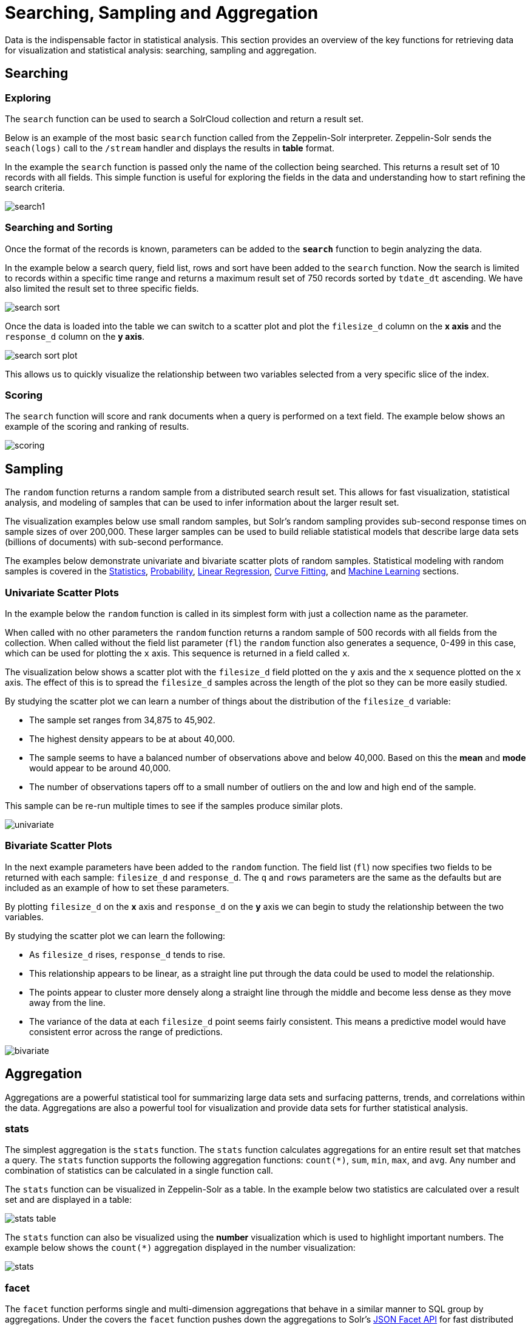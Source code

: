 = Searching, Sampling and Aggregation
// Licensed to the Apache Software Foundation (ASF) under one
// or more contributor license agreements.  See the NOTICE file
// distributed with this work for additional information
// regarding copyright ownership.  The ASF licenses this file
// to you under the Apache License, Version 2.0 (the
// "License"); you may not use this file except in compliance
// with the License.  You may obtain a copy of the License at
//
//   http://www.apache.org/licenses/LICENSE-2.0
//
// Unless required by applicable law or agreed to in writing,
// software distributed under the License is distributed on an
// "AS IS" BASIS, WITHOUT WARRANTIES OR CONDITIONS OF ANY
// KIND, either express or implied.  See the License for the
// specific language governing permissions and limitations
// under the License.

Data is the indispensable factor in statistical analysis. This section
provides an overview of the key functions for retrieving data for
visualization and statistical analysis: searching, sampling
and aggregation.

== Searching

=== Exploring

The `search` function can be used to search a SolrCloud collection and return a
result set.

Below is an example of the most basic `search` function called from the Zeppelin-Solr interpreter.
Zeppelin-Solr sends the `seach(logs)` call to the `/stream` handler and displays the results
in *table* format.

In the example the `search` function is passed only the name of the collection being searched.
This returns a result set of 10 records with all fields.
This simple function is useful for exploring the fields in the data and understanding how to start refining the search criteria.

image::images/math-expressions/search1.png[]

=== Searching and Sorting

Once the format of the records is known, parameters can be added to the `*search*` function to begin analyzing the data.

In the example below a search query, field list, rows and sort have been added to the `search` function.
Now the search is limited to records within a specific time range and returns
a maximum result set of 750 records sorted by `tdate_dt` ascending.
We have also limited the result set to three specific fields.

image::images/math-expressions/search-sort.png[]

Once the data is loaded into the table we can switch to a scatter plot and plot the `filesize_d` column
on the *x axis* and the `response_d` column on the *y axis*.

image::images/math-expressions/search-sort-plot.png[]

This allows us to quickly visualize the relationship between two variables
selected from a very specific slice of the index.

=== Scoring

The `search` function will score and rank documents when a query is performed on
a text field. The example below shows an example of the scoring and ranking of results.

image::images/math-expressions/scoring.png[]

== Sampling

The `random` function returns a random sample from a distributed search result set.
This allows for fast visualization, statistical analysis, and modeling of
samples that can be used to infer information about the larger result set.

The visualization examples below use small random samples, but Solr's random sampling provides sub-second response times on sample sizes of over 200,000.
These larger samples can be used to build reliable statistical models that describe large data sets (billions of documents) with sub-second performance.

The examples below demonstrate univariate and bivariate scatter
plots of random samples.
Statistical modeling with random samples
is covered in the <<statistics.adoc,Statistics>>, <<probability-distributions.adoc,Probability>>, <<regression.adoc,Linear Regression>>, <<curve-fitting.adoc,Curve Fitting>>,
and <<machine-learning.adoc,Machine Learning>> sections.

=== Univariate Scatter Plots

In the example below the `random` function is called in its simplest form with just a collection name as the parameter.

When called with no other parameters the `random` function returns a random sample of 500 records with all fields from the collection.
When called without the field list parameter (`fl`) the `random` function also generates a sequence, 0-499 in this case, which can be used for plotting the `x` axis.
This sequence is returned in a field called `x`.

The visualization below shows a scatter plot with the `filesize_d` field
plotted on the `y` axis and the `x` sequence plotted on the `x` axis.
The effect of this is to spread the `filesize_d` samples across the length
of the plot so they can be more easily studied.

By studying the scatter plot we can learn a number of things about the
distribution of the `filesize_d` variable:

* The sample set ranges from 34,875 to 45,902.
* The highest density appears to be at about 40,000.
* The sample seems to have a balanced number of observations above and below
40,000. Based on this the *mean* and *mode* would appear to be around 40,000.
* The number of observations tapers off to a small number of outliers on
the and low and high end of the sample.

This sample can be re-run multiple times to see if the samples
produce similar plots.

image::images/math-expressions/univariate.png[]

=== Bivariate Scatter Plots

In the next example parameters have been added to the `random` function.
The field list (`fl`) now specifies two fields to be
returned with each sample: `filesize_d` and `response_d`.
The `q` and `rows` parameters are the same as the defaults but are included as an example of how to set these parameters.

By plotting `filesize_d` on the *x* axis and `response_d` on the *y* axis we can begin to study the relationship between the two variables.

By studying the scatter plot we can learn the following:

* As `filesize_d` rises, `response_d` tends to rise.
* This relationship appears to be linear, as a straight line put through the data could be used to model the relationship.
* The points appear to cluster more densely along a straight line through the middle and become less dense as they move away from the line.
* The variance of the data at each `filesize_d` point seems fairly consistent. This means a predictive model would have consistent error across the range of predictions.

image::images/math-expressions/bivariate.png[]

== Aggregation

Aggregations are a powerful statistical tool for summarizing large data sets and
surfacing patterns, trends, and correlations within the data.
Aggregations are also a powerful tool for visualization and provide data sets for further statistical analysis.

=== stats

The simplest aggregation is the `stats` function.
The `stats` function calculates aggregations for an entire result set that matches a query.
The `stats` function supports the following aggregation functions: `count(*)`, `sum`, `min`, `max`, and `avg`.
Any number and combination of statistics can be calculated in a single function call.

The `stats` function can be visualized in Zeppelin-Solr as a table.
In the example below two statistics are calculated over a result set and are displayed in a table:

image::images/math-expressions/stats-table.png[]

The `stats` function can also be visualized using the *number* visualization which is used to highlight important numbers.
The example below shows the `count(*)` aggregation displayed in the number visualization:

image::images/math-expressions/stats.png[]

=== facet

The `facet` function performs single and multi-dimension
aggregations that behave in a similar manner to SQL group by aggregations.
Under the covers the `facet` function pushes down the aggregations to Solr's
<<json-facet-api.adoc,JSON Facet API>> for fast distributed execution.

The example below performs a single dimension aggregation from the
nyc311 (NYC complaints) dataset.
The aggregation returns the top five *complaint types* by *count* for records with a status of *Pending*.
The results are displayed with Zeppelin-Solr in a table.

image::images/math-expressions/facettab1.png[]

The example below shows the table visualized using a pie chart.

image::images/math-expressions/facetviz1.png[]

The next example demonstrates a multi-dimension aggregation.
Notice that the `buckets` parameter now contains two dimensions: `borough_s` and `complaint_type_s`.
This returns the top 20 combinations of borough and complaint type by count.

image::images/math-expressions/facettab2.png[]

The example below shows the multi-dimension aggregation visualized as a grouped bar chart.

image::images/math-expressions/facetviz2.png[]

The `facet` function supports any combination of the following aggregate functions: count(*), sum, avg, min,
max.


=== facet2D

The `facet2D` function performs two dimensional aggregations that can be
visualized as heat maps or pivoted into matrices and operated on by machine learning functions.

`facet2D` has different syntax and behavior then a two dimensional `facet` function which
does not control the number of unique facets of each dimension. The `facet2D` function
has the `dimensions` parameter which controls the number of unique facets
for the *x* and *y* dimensions.

The example below visualizes the output of the `facet2D` function. In the example `facet2D`
returns the top 5 boroughs and the top 5 complaint types for each borough. The output is
then visualized as a heatmap.

image::images/math-expressions/facet2D.png[]

The `facet2D` function supports one of the following aggregate functions: `count(*)`, `sum`, `avg`, `min`, `max`.

=== timeseries

The `timeseries` function performs fast, distributed time
series aggregation leveraging Solr's builtin faceting and date math capabilities.

The example below performs a monthly time series aggregation over a collection of
daily stock price data.  In this example the average monthly closing price is
calculated for the stock ticker *amzn* between a specific date range.

The output of the `timeseries` function is then visualized with a line chart.

image::images/math-expressions/timeseries1.png[]

The `timeseries` function supports any combination of the following aggregate functions: `count(*)`, `sum`, `avg`, `min`, `max`.


=== significantTerms

The `significantTerms` function queries a collection, but instead of returning documents, it returns significant terms found in documents in the result set.
This function scores terms based on how frequently they appear in the result set and how rarely they appear in the entire corpus.
The `significantTerms` function emits a tuple for each term which contains the term, the score, the foreground count and the background count.
The foreground count is how many documents the term appears in in the result set.
The background count is how many documents the term appears in in the entire corpus.
The foreground and background counts are global for the collection.

The `significantTerms` function can often provide insights that cannot be gleaned from other types of aggregations.
The example below illustrates the difference between the `facet` function and the `significantTerms` function.

In the first example the `facet` function aggregates the top 5 complaint types
in Brooklyn.
This returns the five most common complaint types in Brooklyn, but
its not clear that these terms appear more frequently in Brooklyn then
then the other boroughs.

image::images/math-expressions/significantTermsCompare.png[]

In the next example the `significantTerms` function returns the top 5 significant terms in the `complaint_type_s` field for the borough of Brooklyn.
The highest scoring term, Elder Abuse, has a foreground count of 285 and background count of 298.
This means that there were 298 Elder Abuse complaints in the entire data set, and 285 of them were in Brooklyn.
This shows that Elder Abuse complaints have a much higher occurrence rate in Brooklyn than the other boroughs.

image::images/math-expressions/significantTerms2.png[]

The final example shows a visualization of the `significantTerms` from a
text field containing movie reviews. The result shows the
significant terms that appear in movie reviews that have the phrase "sci-fi".

The results are visualized using a bubble chart with the *foreground* count on
plotted on the *x* axis and the *background* count on the *y* axis. Each term is
shown in a bubble sized by the *score*.

image::images/math-expressions/sterms.png[]

=== nodes

The `nodes` function performs aggregations of nodes during a breadth first search of a graph.
This function is covered in detail in the section <<graph-traversal.adoc#graph-traversal,Graph Traversal>>.
In this example the focus will be on finding correlated nodes in a time series
graph using the `nodes` expressions.

The example below finds stock tickers whose daily movements tend to be correlated with the ticker *jpm* (JP Morgan).

The inner `search` expression finds records between a specific date range
where the ticker symbol is *jpm* and the `change_d` field (daily change in stock price) is greater then .25.
This search returns all fields in the index including the `yearMonthDay_s` which is the string representation of the year, month, and day of the matching records.

The `nodes` function wraps the `search` function and operates over its results. The `walk` parameter maps a field from the search results to a field in the index.
In this case the `yearMonthDay_s` is mapped back  to the `yearMonthDay_s` field in the same index.
This will find records that have same `yearMonthDay_s` field value returned
by the initial search, and will return records for all tickers on those days.
A filter query is applied to the search to filter the search to rows that have a `change_d`
greater the .25.
This will find all records on the matching days that have a daily change greater then .25.

The `gather` parameter tells the nodes expression to gather the `ticker_s` symbols during the breadth first search.
The `count(*)` parameter counts the occurrences of the tickers.
This will count the number of times each ticker appears in the breadth first search.

Finally the `top` function selects the top 5 tickers by count and returns them.

The result below shows the ticker symbols in the `nodes` field and the counts for each node.
Notice *jpm* is first, which shows how many days *jpm* had a change greater then .25 in this time
period.
The next set of ticker symbols (*mtb*, *slvb*, *gs* and *pnc*) are the symbols with highest number of days with a change greater then .25 on the same days that *jpm* had a change greater then .25.

image::images/math-expressions/nodestab.png[]

The `nodes` function supports any combination of the following aggregate functions: `count(*)`, `sum`, `avg`, `min`, `max`.
